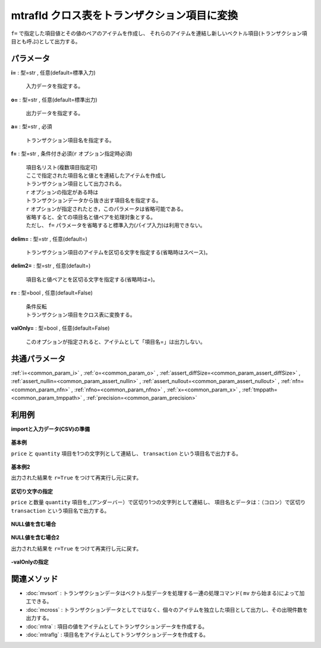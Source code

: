 mtrafld クロス表をトランザクション項目に変換
----------------------------------------------------

``f=`` で指定した項目値とその値のペアのアイテムを作成し、
それらのアイテムを連結し新しいベクトル項目(トランザクション項目とも呼ぶ)として出力する。


パラメータ
''''''''''''''''''''''

**i=** : 型=str , 任意(default=標準入力)

  | 入力データを指定する。

**o=** : 型=str , 任意(default=標準出力)

  | 出力データを指定する。

**a=** : 型=str , 必須

  | トランザクション項目名を指定する。

**f=** : 型=str , 条件付き必須(``r`` オプション指定時必須)

  | 項目名リスト(複数項目指定可)
  | ここで指定された項目名と値とを連結したアイテムを作成し
  | トランザクション項目として出力される。
  | ``r`` オプションの指定がある時は
  | トランザクションデータから抜き出す項目名を指定する。
  | ``r`` オプションが指定されたとき，このパラメータは省略可能である。
  | 省略すると、全ての項目名と値ペアを処理対象とする。
  | ただし、 ``f=`` パラメータを省略すると標準入力(パイプ入力)は利用できない。

**delim=** : 型=str , 任意(default=)

  | トランザクション項目のアイテムを区切る文字を指定する(省略時はスペース)。

**delim2=** : 型=str , 任意(default=)

  | 項目名と値ペアとを区切る文字を指定する(省略時は=)。

**r=** : 型=bool , 任意(default=False)

  | 条件反転
  | トランザクション項目をクロス表に変換する。

**valOnly=** : 型=bool , 任意(default=False)

  | このオプションが指定されると、アイテムとして「項目名=」は出力しない。



共通パラメータ
''''''''''''''''''''

:ref:`i=<common_param_i>`
, :ref:`o=<common_param_o>`
, :ref:`assert_diffSize=<common_param_assert_diffSize>`
, :ref:`assert_nullin=<common_param_assert_nullin>`
, :ref:`assert_nullout=<common_param_assert_nullout>`
, :ref:`nfn=<common_param_nfn>`
, :ref:`nfno=<common_param_nfno>`
, :ref:`x=<common_param_x>`
, :ref:`tmppath=<common_param_tmppath>`
, :ref:`precision=<common_param_precision>`


利用例
''''''''''''

**importと入力データ(CSV)の準備**

  .. code-block:: python
    :linenos:

    import nysol.mcmd as nm

    with open('dat1.csv','w') as f:
      f.write(
    '''customer,price,quantity
    A,198,1
    B,325,2
    C,200,3
    D,450,2
    E,100,1
    ''')

    with open('dat2.csv','w') as f:
      f.write(
    '''customer,price,quantity
    A,198,1
    B,,2
    C,200,
    D,450,2
    E,,
    ''')


**基本例**

``price`` と ``quantity`` 項目を1つの文字列として連結し、
``transaction`` という項目名で出力する。

  .. code-block:: python
    :linenos:

    nm.mtrafld(a="transaction", f="price,quantity", i="dat1.csv", o="rsl1.csv").run()
    ### rsl1.csv の内容
    # customer,transaction
    # A,price=198 quantity=1
    # B,price=325 quantity=2
    # C,price=200 quantity=3
    # D,price=450 quantity=2
    # E,price=100 quantity=1


**基本例2**

出力された結果を ``r=True`` をつけて再実行し元に戻す。

  .. code-block:: python
    :linenos:

    nm.mtrafld(r=True, a="transaction", f="price,quantity", i="rsl1.csv", o="rsl2.csv").run()
    ### rsl2.csv の内容
    # customer,price,quantity
    # A,198,1
    # B,325,2
    # C,200,3
    # D,450,2
    # E,100,1


**区切り文字の指定**

``price`` と数量 ``quantity`` 項目を\_(アンダーバー）で区切り1つの文字列として連結し、
項目名とデータは：（コロン）で区切り ``transaction`` という項目名で出力する。

  .. code-block:: python
    :linenos:

    nm.mtrafld(a="transaction", f="price,quantity", delim="_", delim2=":", i="dat1.csv", o="rsl3.csv").run()
    ### rsl3.csv の内容
    # customer,transaction
    # A,price:198_quantity:1
    # B,price:325_quantity:2
    # C,price:200_quantity:3
    # D,price:450_quantity:2
    # E,price:100_quantity:1


**NULL値を含む場合**


  .. code-block:: python
    :linenos:

    nm.mtrafld(a="transaction", f="price,quantity", i="dat2.csv", o="rsl4.csv").run()
    ### rsl4.csv の内容
    # customer,transaction
    # A,price=198 quantity=1
    # B,quantity=2
    # C,price=200
    # D,price=450 quantity=2
    # E,


**NULL値を含む場合2**

出力された結果を ``r=True`` をつけて再実行し元に戻す。

  .. code-block:: python
    :linenos:

    nm.mtrafld(r=True, a="transaction", f="price,quantity", i="rsl4.csv", o="rsl5.csv").run()
    ### rsl5.csv の内容
    # customer,price,quantity
    # A,198,1
    # B,,2
    # C,200,
    # D,450,2
    # E,,


**-valOnlyの指定**


  .. code-block:: python
    :linenos:

    nm.mtrafld(valOnly=True, f="price,quantity", a="transaction", i="dat2.csv", o="rsl6.csv").run()
    ### rsl6.csv の内容
    # customer,transaction
    # A,198 1
    # B,2
    # C,200
    # D,450 2
    # E,


関連メソッド
''''''''''''''''''''

* :doc:`mvsort` : トランザクションデータはベクトル型データを処理する一連の処理コマンド( ``mv`` から始まる)によって加工できる。
* :doc:`mcross` : トランザクションデータとしてではなく、個々のアイテムを独立した項目として出力し、その出現件数を出力する。
* :doc:`mtra` : 項目の値をアイテムとしてトランザクションデータを作成する。
* :doc:`mtraflg` : 項目名をアイテムとしてトランザクションデータを作成する。

